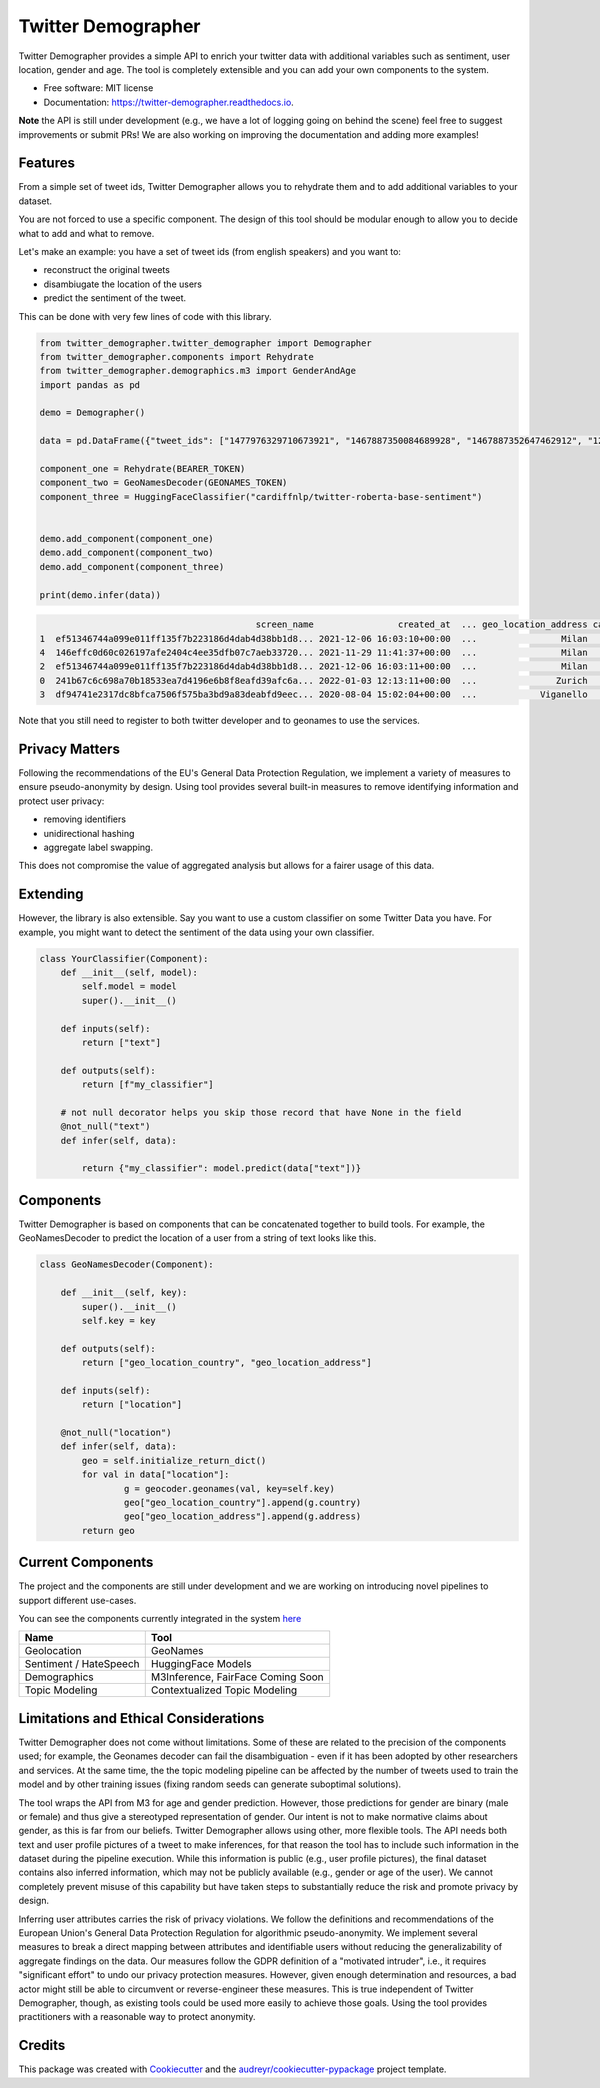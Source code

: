 ===================
Twitter Demographer
===================


.. image:: https://img.shields.io/pypi/v/twitter-demographer.svg
        :target: https://pypi.python.org/pypi/twitter-demographer

.. image:: https://github.com/MilaNLProc/twitter-demographer/workflows/Python%20package/badge.svg
        :target: https://github.com/MilaNLProc/twitter-demographer/actions

.. image:: https://readthedocs.org/projects/twitter-demographer/badge/?version=latest
        :target: https://twitter-demographer.readthedocs.io/en/latest/?version=latest
        :alt: Documentation Status

.. image:: https://colab.research.google.com/assets/colab-badge.svg
    :target: https://colab.research.google.com/drive/1nk532mQS1MDAu_J3FpVTxPg21C5r44SE?usp=sharing
    :alt: Open In Colab


Twitter Demographer provides a simple API to enrich your twitter data with additional variables such as sentiment, user location,
gender and age. The tool is completely extensible and you can add your own components to the system.


* Free software: MIT license
* Documentation: https://twitter-demographer.readthedocs.io.

**Note** the API is still under development (e.g., we have a lot of logging going on behind the scene) feel free to
suggest improvements or submit PRs! We are also working on improving the documentation and adding more examples!

Features
--------

From a simple set of tweet ids, Twitter Demographer allows you to rehydrate them and to add additional
variables to your dataset.

You are not forced to use a specific component. The design of this tool should be modular enough to allow you to
decide what to add and what to remove.

Let's make an example: you have a set of tweet ids (from english speakers) and you want to:

+ reconstruct the original tweets
+ disambiugate the location of the users
+ predict the sentiment of the tweet.

This can be done with very few lines of code with this library.

.. code-block:: python

    from twitter_demographer.twitter_demographer import Demographer
    from twitter_demographer.components import Rehydrate
    from twitter_demographer.demographics.m3 import GenderAndAge
    import pandas as pd

    demo = Demographer()

    data = pd.DataFrame({"tweet_ids": ["1477976329710673921", "1467887350084689928", "1467887352647462912", "1290664307370360834", "1465284810696445952"]})

    component_one = Rehydrate(BEARER_TOKEN)
    component_two = GeoNamesDecoder(GEONAMES_TOKEN)
    component_three = HuggingFaceClassifier("cardiffnlp/twitter-roberta-base-sentiment")


    demo.add_component(component_one)
    demo.add_component(component_two)
    demo.add_component(component_three)

    print(demo.infer(data))

.. code-block:: python

                                             screen_name                created_at  ... geo_location_address cardiffnlp/twitter-roberta-base-sentiment
    1  ef51346744a099e011ff135f7b223186d4dab4d38bb1d8... 2021-12-06 16:03:10+00:00  ...                Milan                                         1
    4  146effc0d60c026197afe2404c4ee35dfb07c7aeb33720... 2021-11-29 11:41:37+00:00  ...                Milan                                         2
    2  ef51346744a099e011ff135f7b223186d4dab4d38bb1d8... 2021-12-06 16:03:11+00:00  ...                Milan                                         1
    0  241b67c6c698a70b18533ea7d4196e6b8f8eafd39afc6a... 2022-01-03 12:13:11+00:00  ...               Zurich                                         2
    3  df94741e2317dc8bfca7506f575ba3bd9a83deabfd9eec... 2020-08-04 15:02:04+00:00  ...            Viganello                                         2

Note that you still need to register to both twitter developer and to geonames to use the services.

Privacy Matters
---------------

Following the recommendations of the EU's General Data Protection Regulation, we implement a variety of measures to ensure pseudo-anonymity by design. Using \tool provides several built-in measures to remove identifying information and protect user privacy:

+ removing identifiers
+ unidirectional hashing
+ aggregate label swapping.

This does not compromise the value of aggregated analysis but allows for a fairer usage of this data.

Extending
---------

However, the library is also extensible. Say you want to use a custom classifier on some Twitter Data you have. For example, you might want to
detect the sentiment of the data using your own classifier.

.. code-block:: python

    class YourClassifier(Component):
        def __init__(self, model):
            self.model = model
            super().__init__()

        def inputs(self):
            return ["text"]

        def outputs(self):
            return [f"my_classifier"]

        # not null decorator helps you skip those record that have None in the field
        @not_null("text")
        def infer(self, data):

            return {"my_classifier": model.predict(data["text"])}

Components
----------

Twitter Demographer is based on components that can be concatenated together to build tools. For example, the
GeoNamesDecoder to predict the location of a user from a string of text looks like this.

.. code-block:: python

    class GeoNamesDecoder(Component):

        def __init__(self, key):
            super().__init__()
            self.key = key

        def outputs(self):
            return ["geo_location_country", "geo_location_address"]

        def inputs(self):
            return ["location"]

        @not_null("location")
        def infer(self, data):
            geo = self.initialize_return_dict()
            for val in data["location"]:
                    g = geocoder.geonames(val, key=self.key)
                    geo["geo_location_country"].append(g.country)
                    geo["geo_location_address"].append(g.address)
            return geo

Current Components
------------------

The project and the components are still under development and we are working on introducing novel pipelines to support
different use-cases.

You can see the components currently integrated in the system `here <https://twitter-demographer.readthedocs.io/en/latest/components.html>`__

+------------------------------+-------------------------------------------------+
| Name                         |  Tool                                           |
+==============================+=================================================+
| Geolocation                  | GeoNames                                        |
+------------------------------+-------------------------------------------------+
| Sentiment / HateSpeech       | HuggingFace Models                              |
+------------------------------+--------------------------+----------------------+
| Demographics                 | M3Inference, FairFace Coming Soon               |
+------------------------------+--------------------------+----------------------+
| Topic Modeling               | Contextualized Topic Modeling                   |
+------------------------------+--------------------------+----------------------+


Limitations and Ethical Considerations
--------------------------------------

Twitter Demographer does not come without limitations.
Some of these are related to the precision of the components used; for example, the Geonames decoder can fail the disambiguation - even if it has been adopted by other researchers and services. At the same time, the the topic modeling pipeline can be affected by the number of tweets used to train the model and by other training issues (fixing random seeds can generate suboptimal solutions).

The tool wraps the API from M3 for age and gender prediction. However, those predictions for gender are binary (male or female) and thus give a stereotyped representation of gender. Our intent is not to make normative claims about gender, as this is far from our beliefs. Twitter Demographer allows using other, more flexible tools. The API needs both text and user profile pictures of a tweet to make inferences, for that reason the tool has to include such information in the dataset during the pipeline execution. While this information is public (e.g., user profile pictures), the final dataset contains also inferred information, which may not be publicly available (e.g., gender or age of the user). We cannot completely prevent misuse of this capability but have taken steps to substantially reduce the risk and promote privacy by design.

Inferring user attributes carries the risk of privacy violations. We follow the definitions and recommendations of the European Union's General Data Protection Regulation for algorithmic pseudo-anonymity. We implement several measures to break a direct mapping between attributes and identifiable users without reducing the generalizability of aggregate findings on the data.
Our measures follow the GDPR definition of a "motivated intruder", i.e., it requires "significant effort" to undo our privacy protection measures. However, given enough determination and resources, a bad actor might still be able to circumvent or reverse-engineer these measures. This is true independent of Twitter Demographer, though, as existing tools could be used more easily to achieve those goals.
Using the tool provides practitioners with a reasonable way to protect anonymity.

Credits
-------

This package was created with Cookiecutter_ and the `audreyr/cookiecutter-pypackage`_ project template.

.. _Cookiecutter: https://github.com/audreyr/cookiecutter
.. _`audreyr/cookiecutter-pypackage`: https://github.com/audreyr/cookiecutter-pypackage
